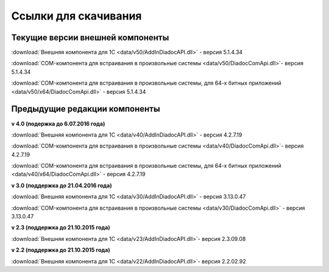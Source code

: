 ﻿Ссылки для скачивания
=====================

Текущие версии внешней компоненты
--------------------------------------

:download:`Внешняя компонента для 1С <data/v50/AddInDiadocAPI.dll>` - версия 5.1.4.34

:download:`COM-компонента для встраивания в произвольные системы <data/v50/DiadocComApi.dll>`- версия 5.1.4.34

:download:`COM-компонента для встраивания в произвольные системы, для 64-х битных приложений <data/v50/x64/DiadocComApi.dll>` - версия 5.1.4.34


Предыдущие редакции компоненты
----------------------------------

**v 4.0 (подержка до 6.07.2016 года)**

:download:`Внешняя компонента для 1С <data/v40/AddInDiadocAPI.dll>` - версия 4.2.7.19 

:download:`COM-компонента для встраивания в произвольные системы <data/v40/DiadocComApi.dll>`- версия 4.2.7.19

:download:`COM-компонента для встраивания в произвольные системы, для 64-х битных приложений <data/v40/x64/DiadocComApi.dll>` - версия 4.2.7.19

**v 3.0 (поддержка до 21.04.2016 года)**

:download:`Внешняя компонента для 1С <data/v30/AddInDiadocAPI.dll>` - версия 3.13.0.47

:download:`COM-компонента для встраивания в произвольные системы <data/v30/DiadocComApi.dll>` - версия 3.13.0.47

**v 2.3 (поддержка до 21.10.2015 года)**

:download:`Внешняя компонента для 1С <data/v23/AddInDiadocAPI.dll>`- версия 2.3.09.08

**v 2.2 (поддержка до 21.10.2015 года)**

:download:`Внешняя компонента для 1С <data/v22/AddInDiadocAPI.dll>`- версия 2.2.02.92